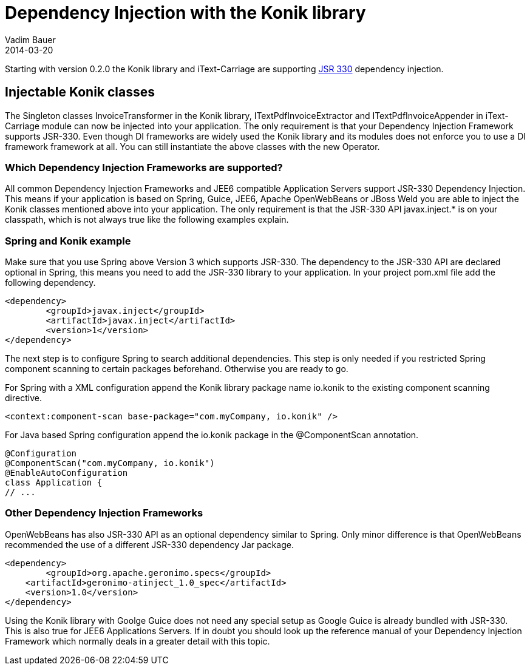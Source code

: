 = Dependency Injection with the Konik library
Vadim Bauer
2014-03-20
:jbake-type: post
:jbake-status: published
:jbake-tags: Feature, Development, Dependency Injection,
:idprefix:
:linkattrs:


Starting with version 0.2.0 the Konik library and iText-Carriage are supporting https://jcp.org/en/jsr/detail?id=330[JSR 330^] dependency injection.

== Injectable Konik classes
The Singleton classes +InvoiceTransformer+ in the Konik library, +ITextPdfInvoiceExtractor+ and +ITextPdfInvoiceAppender+ in iText-Carriage module can now be injected into your application. The only requirement is that your Dependency Injection Framework supports JSR-330. Even though DI frameworks are widely used the Konik library and its modules does not enforce you to use a DI framework framework at all. You can still instantiate the above classes with the +new+ Operator.

=== Which Dependency Injection Frameworks are supported?
All common Dependency Injection Frameworks and JEE6 compatible Application Servers support JSR-330 Dependency Injection. This means if your application is based on Spring, Guice, JEE6, Apache OpenWebBeans or JBoss Weld you are able to inject the Konik classes mentioned above into your application. The only requirement is that the JSR-330 API +javax.inject.*+ is on your classpath, which is not always true like the following examples explain. 

=== Spring and Konik example
Make sure that you use Spring above Version 3 which supports JSR-330. The dependency to the JSR-330 API are declared optional in Spring, this means you need to add the JSR-330 library to your application.
In your project +pom.xml+ file add the following dependency. 

[source,xml]
----
<dependency>
	<groupId>javax.inject</groupId>
	<artifactId>javax.inject</artifactId>
	<version>1</version>
</dependency>
----
The next step is to configure Spring to search additional dependencies. This step is only needed if you restricted Spring component scanning to certain packages beforehand. Otherwise you are ready to go.

For Spring with a XML configuration append the Konik library package name +io.konik+ to the existing component scanning directive.
[source,xml]
----
<context:component-scan base-package="com.myCompany, io.konik" /> 
----

For Java based Spring configuration append the +io.konik+ package in the +@ComponentScan+ annotation.
[source,xml]
----
@Configuration
@ComponentScan("com.myCompany, io.konik")
@EnableAutoConfiguration
class Application {
// ...
----

=== Other Dependency Injection Frameworks
OpenWebBeans has also JSR-330 API as an optional dependency similar to Spring. Only minor difference is that OpenWebBeans recommended the use of a different JSR-330 dependency Jar package.

[source,xml]
----
<dependency>
	<groupId>org.apache.geronimo.specs</groupId>
    <artifactId>geronimo-atinject_1.0_spec</artifactId>
    <version>1.0</version>
</dependency>
----

Using the Konik library with Goolge Guice does not need any special setup as Google Guice is already bundled with JSR-330. This is also true for JEE6 Applications Servers. If in doubt you should look up the reference manual of your Dependency Injection Framework which normally deals in a greater detail with this topic.



